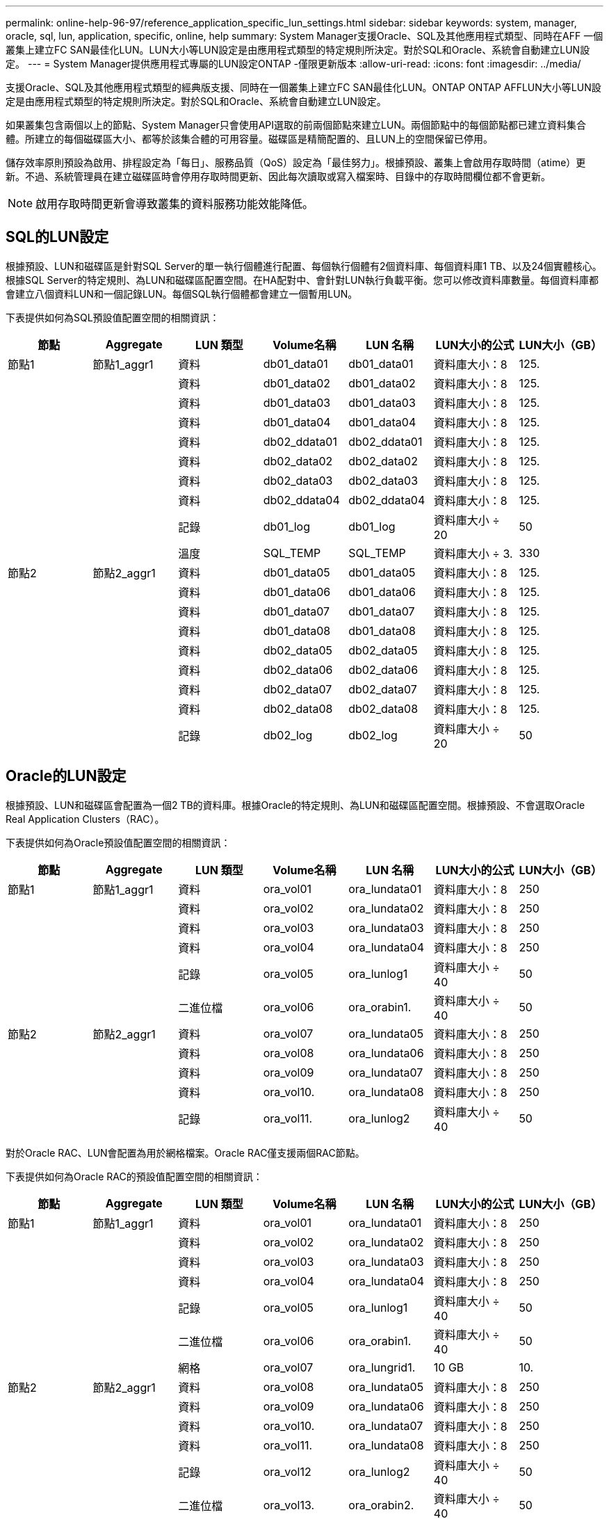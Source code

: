 ---
permalink: online-help-96-97/reference_application_specific_lun_settings.html 
sidebar: sidebar 
keywords: system, manager, oracle, sql, lun, application, specific, online, help 
summary: System Manager支援Oracle、SQL及其他應用程式類型、同時在AFF 一個叢集上建立FC SAN最佳化LUN。LUN大小等LUN設定是由應用程式類型的特定規則所決定。對於SQL和Oracle、系統會自動建立LUN設定。 
---
= System Manager提供應用程式專屬的LUN設定ONTAP -僅限更新版本
:allow-uri-read: 
:icons: font
:imagesdir: ../media/


[role="lead"]
支援Oracle、SQL及其他應用程式類型的經典版支援、同時在一個叢集上建立FC SAN最佳化LUN。ONTAP ONTAP AFFLUN大小等LUN設定是由應用程式類型的特定規則所決定。對於SQL和Oracle、系統會自動建立LUN設定。

如果叢集包含兩個以上的節點、System Manager只會使用API選取的前兩個節點來建立LUN。兩個節點中的每個節點都已建立資料集合體。所建立的每個磁碟區大小、都等於該集合體的可用容量。磁碟區是精簡配置的、且LUN上的空間保留已停用。

儲存效率原則預設為啟用、排程設定為「每日」、服務品質（QoS）設定為「最佳努力」。根據預設、叢集上會啟用存取時間（atime）更新。不過、系統管理員在建立磁碟區時會停用存取時間更新、因此每次讀取或寫入檔案時、目錄中的存取時間欄位都不會更新。

[NOTE]
====
啟用存取時間更新會導致叢集的資料服務功能效能降低。

====


== SQL的LUN設定

根據預設、LUN和磁碟區是針對SQL Server的單一執行個體進行配置、每個執行個體有2個資料庫、每個資料庫1 TB、以及24個實體核心。根據SQL Server的特定規則、為LUN和磁碟區配置空間。在HA配對中、會針對LUN執行負載平衡。您可以修改資料庫數量。每個資料庫都會建立八個資料LUN和一個記錄LUN。每個SQL執行個體都會建立一個暫用LUN。

下表提供如何為SQL預設值配置空間的相關資訊：

|===
| 節點 | Aggregate | LUN 類型 | Volume名稱 | LUN 名稱 | LUN大小的公式 | LUN大小（GB） 


 a| 
節點1
 a| 
節點1_aggr1
 a| 
資料
 a| 
db01_data01
 a| 
db01_data01
 a| 
資料庫大小：8
 a| 
125.



 a| 
 a| 
 a| 
資料
 a| 
db01_data02
 a| 
db01_data02
 a| 
資料庫大小：8
 a| 
125.



 a| 
 a| 
 a| 
資料
 a| 
db01_data03
 a| 
db01_data03
 a| 
資料庫大小：8
 a| 
125.



 a| 
 a| 
 a| 
資料
 a| 
db01_data04
 a| 
db01_data04
 a| 
資料庫大小：8
 a| 
125.



 a| 
 a| 
 a| 
資料
 a| 
db02_ddata01
 a| 
db02_ddata01
 a| 
資料庫大小：8
 a| 
125.



 a| 
 a| 
 a| 
資料
 a| 
db02_data02
 a| 
db02_data02
 a| 
資料庫大小：8
 a| 
125.



 a| 
 a| 
 a| 
資料
 a| 
db02_data03
 a| 
db02_data03
 a| 
資料庫大小：8
 a| 
125.



 a| 
 a| 
 a| 
資料
 a| 
db02_ddata04
 a| 
db02_ddata04
 a| 
資料庫大小：8
 a| 
125.



 a| 
 a| 
 a| 
記錄
 a| 
db01_log
 a| 
db01_log
 a| 
資料庫大小 ÷ 20
 a| 
50



 a| 
 a| 
 a| 
溫度
 a| 
SQL_TEMP
 a| 
SQL_TEMP
 a| 
資料庫大小 ÷ 3.
 a| 
330



 a| 
節點2
 a| 
節點2_aggr1
 a| 
資料
 a| 
db01_data05
 a| 
db01_data05
 a| 
資料庫大小：8
 a| 
125.



 a| 
 a| 
 a| 
資料
 a| 
db01_data06
 a| 
db01_data06
 a| 
資料庫大小：8
 a| 
125.



 a| 
 a| 
 a| 
資料
 a| 
db01_data07
 a| 
db01_data07
 a| 
資料庫大小：8
 a| 
125.



 a| 
 a| 
 a| 
資料
 a| 
db01_data08
 a| 
db01_data08
 a| 
資料庫大小：8
 a| 
125.



 a| 
 a| 
 a| 
資料
 a| 
db02_data05
 a| 
db02_data05
 a| 
資料庫大小：8
 a| 
125.



 a| 
 a| 
 a| 
資料
 a| 
db02_data06
 a| 
db02_data06
 a| 
資料庫大小：8
 a| 
125.



 a| 
 a| 
 a| 
資料
 a| 
db02_data07
 a| 
db02_data07
 a| 
資料庫大小：8
 a| 
125.



 a| 
 a| 
 a| 
資料
 a| 
db02_data08
 a| 
db02_data08
 a| 
資料庫大小：8
 a| 
125.



 a| 
 a| 
 a| 
記錄
 a| 
db02_log
 a| 
db02_log
 a| 
資料庫大小 ÷ 20
 a| 
50

|===


== Oracle的LUN設定

根據預設、LUN和磁碟區會配置為一個2 TB的資料庫。根據Oracle的特定規則、為LUN和磁碟區配置空間。根據預設、不會選取Oracle Real Application Clusters（RAC）。

下表提供如何為Oracle預設值配置空間的相關資訊：

|===
| 節點 | Aggregate | LUN 類型 | Volume名稱 | LUN 名稱 | LUN大小的公式 | LUN大小（GB） 


 a| 
節點1
 a| 
節點1_aggr1
 a| 
資料
 a| 
ora_vol01
 a| 
ora_lundata01
 a| 
資料庫大小：8
 a| 
250



 a| 
 a| 
 a| 
資料
 a| 
ora_vol02
 a| 
ora_lundata02
 a| 
資料庫大小：8
 a| 
250



 a| 
 a| 
 a| 
資料
 a| 
ora_vol03
 a| 
ora_lundata03
 a| 
資料庫大小：8
 a| 
250



 a| 
 a| 
 a| 
資料
 a| 
ora_vol04
 a| 
ora_lundata04
 a| 
資料庫大小：8
 a| 
250



 a| 
 a| 
 a| 
記錄
 a| 
ora_vol05
 a| 
ora_lunlog1
 a| 
資料庫大小 ÷ 40
 a| 
50



 a| 
 a| 
 a| 
二進位檔
 a| 
ora_vol06
 a| 
ora_orabin1.
 a| 
資料庫大小 ÷ 40
 a| 
50



 a| 
節點2
 a| 
節點2_aggr1
 a| 
資料
 a| 
ora_vol07
 a| 
ora_lundata05
 a| 
資料庫大小：8
 a| 
250



 a| 
 a| 
 a| 
資料
 a| 
ora_vol08
 a| 
ora_lundata06
 a| 
資料庫大小：8
 a| 
250



 a| 
 a| 
 a| 
資料
 a| 
ora_vol09
 a| 
ora_lundata07
 a| 
資料庫大小：8
 a| 
250



 a| 
 a| 
 a| 
資料
 a| 
ora_vol10.
 a| 
ora_lundata08
 a| 
資料庫大小：8
 a| 
250



 a| 
 a| 
 a| 
記錄
 a| 
ora_vol11.
 a| 
ora_lunlog2
 a| 
資料庫大小 ÷ 40
 a| 
50

|===
對於Oracle RAC、LUN會配置為用於網格檔案。Oracle RAC僅支援兩個RAC節點。

下表提供如何為Oracle RAC的預設值配置空間的相關資訊：

|===
| 節點 | Aggregate | LUN 類型 | Volume名稱 | LUN 名稱 | LUN大小的公式 | LUN大小（GB） 


 a| 
節點1
 a| 
節點1_aggr1
 a| 
資料
 a| 
ora_vol01
 a| 
ora_lundata01
 a| 
資料庫大小：8
 a| 
250



 a| 
 a| 
 a| 
資料
 a| 
ora_vol02
 a| 
ora_lundata02
 a| 
資料庫大小：8
 a| 
250



 a| 
 a| 
 a| 
資料
 a| 
ora_vol03
 a| 
ora_lundata03
 a| 
資料庫大小：8
 a| 
250



 a| 
 a| 
 a| 
資料
 a| 
ora_vol04
 a| 
ora_lundata04
 a| 
資料庫大小：8
 a| 
250



 a| 
 a| 
 a| 
記錄
 a| 
ora_vol05
 a| 
ora_lunlog1
 a| 
資料庫大小 ÷ 40
 a| 
50



 a| 
 a| 
 a| 
二進位檔
 a| 
ora_vol06
 a| 
ora_orabin1.
 a| 
資料庫大小 ÷ 40
 a| 
50



 a| 
 a| 
 a| 
網格
 a| 
ora_vol07
 a| 
ora_lungrid1.
 a| 
10 GB
 a| 
10.



 a| 
節點2
 a| 
節點2_aggr1
 a| 
資料
 a| 
ora_vol08
 a| 
ora_lundata05
 a| 
資料庫大小：8
 a| 
250



 a| 
 a| 
 a| 
資料
 a| 
ora_vol09
 a| 
ora_lundata06
 a| 
資料庫大小：8
 a| 
250



 a| 
 a| 
 a| 
資料
 a| 
ora_vol10.
 a| 
ora_lundata07
 a| 
資料庫大小：8
 a| 
250



 a| 
 a| 
 a| 
資料
 a| 
ora_vol11.
 a| 
ora_lundata08
 a| 
資料庫大小：8
 a| 
250



 a| 
 a| 
 a| 
記錄
 a| 
ora_vol12
 a| 
ora_lunlog2
 a| 
資料庫大小 ÷ 40
 a| 
50



 a| 
 a| 
 a| 
二進位檔
 a| 
ora_vol13.
 a| 
ora_orabin2.
 a| 
資料庫大小 ÷ 40
 a| 
50

|===


== 其他應用程式類型的LUN設定

每個LUN都配置在一個Volume中。空間會根據指定的大小配置在LUN中。負載平衡會在所有LUN的節點之間執行。
